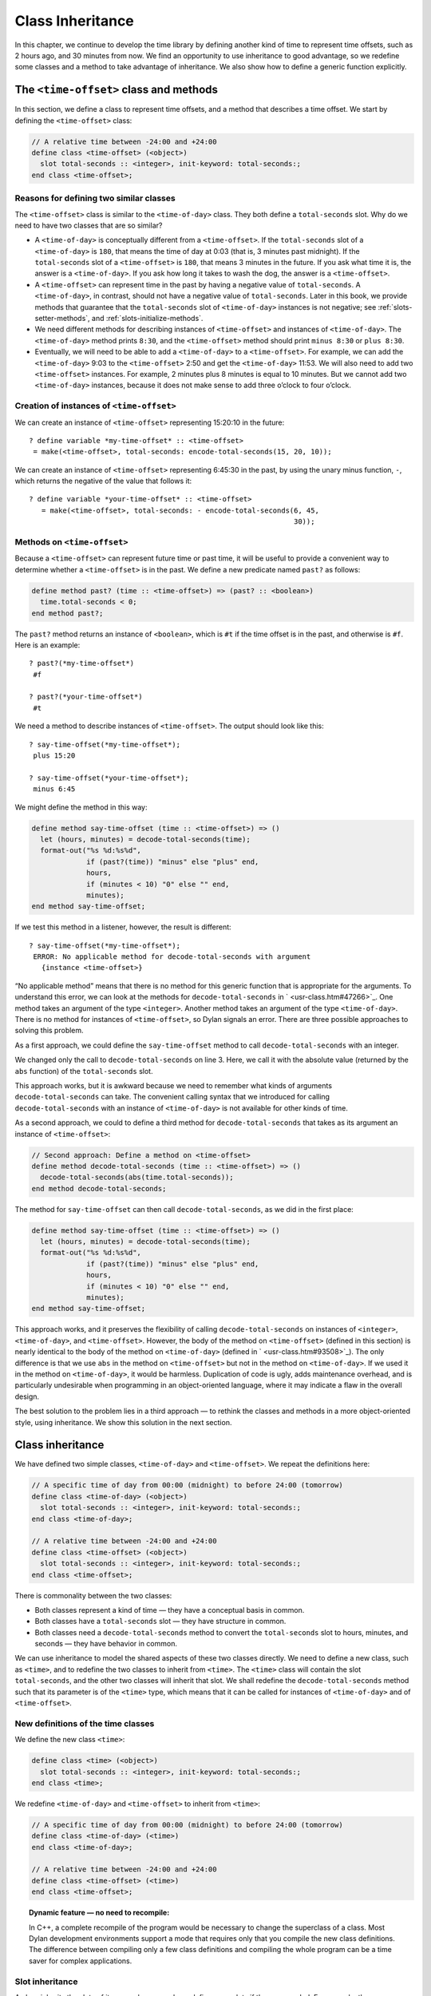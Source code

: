 Class Inheritance
=================

In this chapter, we continue to develop the time library by defining
another kind of time to represent time offsets, such as 2 hours ago, and
30 minutes from now. We find an opportunity to use inheritance to good
advantage, so we redefine some classes and a method to take advantage of
inheritance. We also show how to define a generic function explicitly.

The ``<time-offset>`` class and methods
---------------------------------------

In this section, we define a class to represent time offsets, and a
method that describes a time offset. We start by defining the
``<time-offset>`` class:

.. code-block:: dylan

    // A relative time between -24:00 and +24:00
    define class <time-offset> (<object>)
      slot total-seconds :: <integer>, init-keyword: total-seconds:;
    end class <time-offset>;

Reasons for defining two similar classes
~~~~~~~~~~~~~~~~~~~~~~~~~~~~~~~~~~~~~~~~

The ``<time-offset>`` class is similar to the ``<time-of-day>`` class. They
both define a ``total-seconds`` slot. Why do we need to have two classes
that are so similar?

- A ``<time-of-day>`` is conceptually different from a ``<time-offset>``.
  If the ``total-seconds`` slot of a ``<time-of-day>`` is ``180``, that
  means the time of day at 0:03 (that is, 3 minutes past midnight). If
  the ``total-seconds`` slot of a ``<time-offset>`` is ``180``, that means 3
  minutes in the future. If you ask what time it is, the answer is a
  ``<time-of-day>``. If you ask how long it takes to wash the dog, the
  answer is a ``<time-offset>``.
- A ``<time-offset>`` can represent time in the past by having a negative
  value of ``total-seconds``. A ``<time-of-day>``, in contrast, should
  not have a negative value of ``total-seconds``. Later in this book, we
  provide methods that guarantee that the ``total-seconds`` slot of
  ``<time-of-day>`` instances is not negative; see :ref:`slots-setter-methods`,
  and :ref:`slots-initialize-methods`.
- We need different methods for describing instances of ``<time-offset>``
  and instances of ``<time-of-day>``. The ``<time-of-day>`` method prints
  ``8:30``, and the ``<time-offset>`` method should print ``minus 8:30`` or
  ``plus 8:30``.
- Eventually, we will need to be able to add a ``<time-of-day>`` to a
  ``<time-offset>``. For example, we can add the ``<time-of-day>`` 9:03 to
  the ``<time-offset>`` 2:50 and get the ``<time-of-day>`` 11:53. We will
  also need to add two ``<time-offset>`` instances. For example, 2
  minutes plus 8 minutes is equal to 10 minutes. But we cannot add two
  ``<time-of-day>`` instances, because it does not make sense to add
  three o’clock to four o’clock.

Creation of instances of ``<time-offset>``
~~~~~~~~~~~~~~~~~~~~~~~~~~~~~~~~~~~~~~~~~~

We can create an instance of ``<time-offset>`` representing 15:20:10 in
the future::

    ? define variable *my-time-offset* :: <time-offset>
     = make(<time-offset>, total-seconds: encode-total-seconds(15, 20, 10));

We can create an instance of ``<time-offset>`` representing 6:45:30 in the
past, by using the unary minus function, ``-``, which returns the
negative of the value that follows it::

    ? define variable *your-time-offset* :: <time-offset>
       = make(<time-offset>, total-seconds: - encode-total-seconds(6, 45,
                                                                   30));

Methods on ``<time-offset>``
~~~~~~~~~~~~~~~~~~~~~~~~~~~~

Because a ``<time-offset>`` can represent future time or past time, it
will be useful to provide a convenient way to determine whether a
``<time-offset>`` is in the past. We define a new predicate named ``past?``
as follows:

.. code-block:: dylan

    define method past? (time :: <time-offset>) => (past? :: <boolean>)
      time.total-seconds < 0;
    end method past?;

The ``past?`` method returns an instance of ``<boolean>``, which is
``#t`` if the time offset is in the past, and otherwise is ``#f``.
Here is an example::

    ? past?(*my-time-offset*)
     #f

    ? past?(*your-time-offset*)
     #t

We need a method to describe instances of ``<time-offset>``. The output
should look like this::

    ? say-time-offset(*my-time-offset*);
     plus 15:20

    ? say-time-offset(*your-time-offset*);
     minus 6:45

We might define the method in this way:

.. code-block:: dylan

    define method say-time-offset (time :: <time-offset>) => ()
      let (hours, minutes) = decode-total-seconds(time);
      format-out("%s %d:%s%d",
                 if (past?(time)) "minus" else "plus" end,
                 hours,
                 if (minutes < 10) "0" else "" end,
                 minutes);
    end method say-time-offset;

If we test this method in a listener, however, the result is different::

    ? say-time-offset(*my-time-offset*);
     ERROR: No applicable method for decode-total-seconds with argument
       {instance <time-offset>}

“No applicable method” means that there is no method for this generic
function that is appropriate for the arguments. To understand this
error, we can look at the methods for ``decode-total-seconds`` in
` <usr-class.htm#47266>`_. One method takes an argument of the type
``<integer>``. Another method takes an argument of the type
``<time-of-day>``. There is no method for instances of ``<time-offset>``,
so Dylan signals an error. There are three possible approaches to
solving this problem.

As a first approach, we could define the ``say-time-offset`` method to
call ``decode-total-seconds`` with an integer.

.. code-block:: dylan
   :linenos:

    // First approach: Call decode-total-seconds with an integer
    define method say-time-offset (time :: <time-offset>) => ()
      let (hours, minutes) = decode-total-seconds(abs(time.total-seconds));
      format-out("%s %d:%s%d",
                 if (past?(time)) "minus" else "plus" end,
                 hours,
                 if (minutes < 10) "0" else "" end,
                 minutes);
    end method say-time-offset;

We changed only the call to ``decode-total-seconds`` on line 3. Here, we
call it with the absolute value (returned by the ``abs`` function) of the
``total-seconds`` slot.

This approach works, but it is awkward because we need to remember what
kinds of arguments ``decode-total-seconds`` can take. The convenient
calling syntax that we introduced for calling ``decode-total-seconds``
with an instance of ``<time-of-day>`` is not available for other kinds of
time.

As a second approach, we could to define a third method for
``decode-total-seconds`` that takes as its argument an instance of
``<time-offset>``:

.. code-block:: dylan

    // Second approach: Define a method on <time-offset>
    define method decode-total-seconds (time :: <time-offset>) => ()
      decode-total-seconds(abs(time.total-seconds));
    end method decode-total-seconds;

The method for ``say-time-offset`` can then call ``decode-total-seconds``,
as we did in the first place:

.. code-block:: dylan

    define method say-time-offset (time :: <time-offset>) => ()
      let (hours, minutes) = decode-total-seconds(time);
      format-out("%s %d:%s%d",
                 if (past?(time)) "minus" else "plus" end,
                 hours,
                 if (minutes < 10) "0" else "" end,
                 minutes);
    end method say-time-offset;

This approach works, and it preserves the flexibility of calling
``decode-total-seconds`` on instances of ``<integer>``, ``<time-of-day>``,
and ``<time-offset>``. However, the body of the method on ``<time-offset>``
(defined in this section) is nearly identical to the body of the method
on ``<time-of-day>`` (defined in ` <usr-class.htm#93508>`_). The only
difference is that we use ``abs`` in the method on ``<time-offset>`` but not
in the method on ``<time-of-day>``. If we used it in the method on
``<time-of-day>``, it would be harmless. Duplication of code is ugly,
adds maintenance overhead, and is particularly undesirable when
programming in an object-oriented language, where it may indicate a flaw
in the overall design.

The best solution to the problem lies in a third approach — to rethink
the classes and methods in a more object-oriented style, using
inheritance. We show this solution in the next section.

Class inheritance
-----------------

We have defined two simple classes, ``<time-of-day>`` and ``<time-offset>``.
We repeat the definitions here:

.. code-block:: dylan

    // A specific time of day from 00:00 (midnight) to before 24:00 (tomorrow)
    define class <time-of-day> (<object>)
      slot total-seconds :: <integer>, init-keyword: total-seconds:;
    end class <time-of-day>;

    // A relative time between -24:00 and +24:00
    define class <time-offset> (<object>)
      slot total-seconds :: <integer>, init-keyword: total-seconds:;
    end class <time-offset>;

There is commonality between the two classes:

- Both classes represent a kind of time — they have a conceptual basis
  in common.
- Both classes have a ``total-seconds`` slot — they have structure in
  common.
- Both classes need a ``decode-total-seconds`` method to convert the
  ``total-seconds`` slot to hours, minutes, and seconds — they have
  behavior in common.

We can use inheritance to model the shared aspects of these two classes
directly. We need to define a new class, such as ``<time>``, and to
redefine the two classes to inherit from ``<time>``. The ``<time>`` class
will contain the slot ``total-seconds``, and the other two classes will
inherit that slot. We shall redefine the ``decode-total-seconds`` method
such that its parameter is of the ``<time>`` type, which means that it can
be called for instances of ``<time-of-day>`` and of ``<time-offset>``.

New definitions of the time classes
~~~~~~~~~~~~~~~~~~~~~~~~~~~~~~~~~~~

We define the new class ``<time>``:

.. code-block:: dylan

   define class <time> (<object>)
     slot total-seconds :: <integer>, init-keyword: total-seconds:;
   end class <time>;

We redefine ``<time-of-day>`` and ``<time-offset>`` to inherit from ``<time>``:

.. code-block:: dylan

    // A specific time of day from 00:00 (midnight) to before 24:00 (tomorrow)
    define class <time-of-day> (<time>)
    end class <time-of-day>;

    // A relative time between -24:00 and +24:00
    define class <time-offset> (<time>)
    end class <time-offset>;

.. topic:: Dynamic feature — no need to recompile:

   In C++, a complete recompile of the program would be necessary to change
   the superclass of a class. Most Dylan development environments support
   a mode that requires only that you compile the new class definitions.
   The difference between compiling only a few class definitions and
   compiling the whole program can be a time saver for complex
   applications.

Slot inheritance
~~~~~~~~~~~~~~~~

A class inherits the slots of its superclasses, and can define more
slots if they are needed. For example, the ``<time-of-day>`` and
``<time-offset>`` classes inherit the ``total-seconds`` slot from their
superclass, ``<time>``. A class inherits the slot options from its
superclasses as well. A class cannot remove or replace any slots defined
by its superclasses. It is an error for a class to define a slot with
the same name as a slot inherited from one of that class’s superclasses.

Existing instances of the classes
~~~~~~~~~~~~~~~~~~~~~~~~~~~~~~~~~

The variables ``*my-time-of-day*``, ``*your-time-of-day*``,
``*my-time-offset*``, and ``*your-time-offset*`` all contain instances
of classes that have now been redefined. Some environments might be able
to update instances of the old class definitions to conform to the new
class definitions, but we will be conservative and assume that our
environment does not update instances. Therefore, we create the
instances again::

    ? *my-time-offset*
     := make(<time-offset>, total-seconds: encode-total-seconds(15, 20, 10));

    ? *your-time-offset*
     := make(<time-offset>, total-seconds: - encode-total-seconds(6, 45, 30));

    ? *my-time-of-day* := make(<time-of-day>, total-seconds: 120);

    ? *your-time-of-day*
     := make(<time-of-day>, total-seconds: encode-total-seconds(8, 30, 59));

Relationships of the time classes
~~~~~~~~~~~~~~~~~~~~~~~~~~~~~~~~~

It is helpful to look at the relationships among the time classes. We
show them in :ref:`inheritance-of-time-classes`.

Referring to :ref:`inheritance-of-time-classes`, we introduce terminology
by example:

- The ``<time-of-day>`` class is a *direct subclass* of the ``<time>``
  class.
- The ``<time-of-day>`` class is a *subclass* of the ``<object>`` class.
- The ``<time>`` class is a *direct superclass* of the ``<time-of-day>``
  class.
- The ``<object>`` class is a *superclass* of the ``<time-of-day>`` class.
- When you make an instance of the ``<time-of-day>`` class, the result is
  a *direct instance* of that class.

.. _inheritance-of-time-classes:

.. figure:: images/figure-5-1.png
   :align: center

   Inheritance relationships of the time classes.

- A direct instance of ``<time-of-day>`` is an *indirect instance* of
  ``<time>`` and ``<object>``.
- An object is a *general instance* of a class if it is either a direct
  or an indirect instance of that class. The term *instance* is
  equivalent to general instance. A direct instance of ``<time-of-day>``
  is both a general instance and an instance of ``<time-of-day>``,
  ``<time>``, and ``<object>``.
- The ``<time-of-day>`` class is a *subtype* of the ``<time>`` and
  ``<object>`` classes. A class is also a subtype of itself. All classes
  are types.
- The ``<object>`` class is a *supertype* of all the other classes shown.
  All classes are subtypes of the ``<object>`` class. All objects are
  instances of the ``<object>`` class.

Methods for classes that use inheritance
----------------------------------------

`Existing methods for decode-total-seconds <existing-decode-total-seconds>`_
shows the methods that we now have defined for the
``decode-total-seconds`` generic function; `Desired methods for
decode-total-seconds <desired-decode-total-seconds>`_ shows the methods that we
want to have.

.. _existing-decode-total-seconds:

Existing methods for ``decode-total-seconds``:

.. code-block:: dylan


    // Method on <integer>
    define method decode-total-seconds
        (total-seconds :: <integer>)
     => (hours :: <integer>, minutes :: <integer>, seconds :: <integer>)
      let (total-minutes, seconds) = truncate/(total-minutes, 60);
      values(hours, minutes, seconds);
    end method decode-total-seconds;

    // Method on <time-of-day>
    define method decode-total-seconds
        (time :: <time-of-day>)
     => (hours :: <integer>, minutes :: <integer>, seconds :: <integer>)
      decode-total-seconds(time.total-seconds);
    end method decode-total-seconds;

.. _desired-total-seconds:

Desired methods for ``decode-total-seconds``:

.. code-block:: dylan

    // Method on <integer>
    define method decode-total-seconds
        (total-seconds :: <integer>)
     => (hours :: <integer>, minutes :: <integer>, seconds :: <integer>)
      let (total-minutes, seconds) = truncate/(total-minutes, 60);
      values(hours, minutes, seconds);
    end method decode-total-seconds;

    // Method on <time>
    define method decode-total-seconds
        (time :: <time>)
     => (hours :: <integer>, minutes :: <integer>, seconds :: <integer>)
      decode-total-seconds(abs(time.total-seconds));
    end method decode-total-seconds;

To take advantage of the redefined classes, we want to remove the method
on ``<time-of-day>``, and to add a method on ``<time>``. The method on
``<time>`` is appropriate for instances of both ``<time-of-day>`` and
``<time-offset>``.

There are two important points to cover. We first discuss how to remove
the method on ``<time-of-day>`` and how to add the method on ``<time>`` in
`Redefinition of a method`_. We then describe how the ``decode-total-seconds``
generic function works in `Method dispatch`_.

Redefinition of a method
------------------------

It is important to understand that when you define a method, Dylan will
do one of the following:

- Add that method to the generic function (without affecting existing
  methods), if the parameter list of the new method is different from
  the parameter lists of all the existing methods.
- Redefine an existing method of the generic function, if the parameter
  list of the new method is equivalent to the parameter list of one of
  the existing methods. (Although the concept of redefinition is not in
  the Dylan language, most Dylan development environments support
  redefinition.)

Two parameter lists are equivalent if the types of each required
parameter are the same. A parameter with no type is the same as a
parameter whose type is ``<object>``. For example, the following
parameter lists are equivalent:

.. code-block:: dylan

    (a :: <string>, b :: <integer>, c)
    (str :: <string>, num :: <integer>, any-old-thing :: <object>)

Assume that we are working in a listener, and already have defined the
methods shown in `Existing methods for decode-total-seconds
<existing-decode-total-seconds>`_. Consider what happens when we define
the method on ``<time>``. The parameter list of the new method is not
equivalent to the parameter list of any of the
existing methods, so the new method is added to the generic function. Thus,
``decode-total-seconds`` has three methods: a method on
``<integer>``, a method on ``<time-of-day>``, and a method on ``<time>``.
The environment may offer a way to remove a method from a generic
function. When we remove the definition of the method on ``<time-of-day>``
using the environment, the ``decode-total-seconds`` generic function
contains only the desired methods, as shown in `Desired methods for
decode-total-seconds <desired-decode-total-seconds>`_. A typical browser
will help you to find the methods to remove.

If, however, we are working in source files rather than in a listener,
we simply need to remove the method on ``<time-of-day>`` with the editor,
and to type in the method on ``<time>``. When we next compile the file,
the generic function will contain only the desired methods, as shown in
`Desired methods for decode-total-seconds <desired-decode-total-seconds>`_.

We can now call ``decode-total-seconds`` on instances of ``<time-of-day>``
and on instances of ``<time-offset>``::

    ? decode-total-seconds(*your-time-of-day*);
     8
     30
     59

    ? decode-total-seconds(*your-time-offset*);
     6
     45
     30

The result is as expected — ``decode-total-seconds`` returns the hours,
minutes, and seconds. We now describe how this generic function works.

.. _offset-method-dispatch:

Method dispatch
---------------

When a generic function is called, it chooses the *most specific
applicable method* and calls that method. The process of choosing the
most specific method and calling it is *method dispatch*. This process
has three steps:

#. Find all the *applicable methods* for the argument to the generic function.
#. Sort the applicable methods by *specificity*.
#. Call the most specific method.

Dylan does the method dispatch automatically, but it is important that
you understand the semantics of the method dispatch. When you understand
how Dylan determines the applicability of methods and how it sorts them
by specificity, you can design classes and methods that work together
correctly. Method dispatch is at the heart of object-oriented
programming.

Step 1: Find the applicable methods
~~~~~~~~~~~~~~~~~~~~~~~~~~~~~~~~~~~

Start with the set of methods defined for the generic function that was
called. A method is *specialized* on a required parameter that has a
type constraints. The type constraint of the required parameter is
called the *parameter specializer* of the parameter. A method is
*applicable* if the argument to the generic function is an instance of
the parameter specializer of the method.

For example, consider the ``decode-total-seconds`` generic function.
:ref:`applicable-methods-for-decode-total-seconds` shows which method is
applicable for certain arguments.

.. _applicable-methods-for-decode-total-seconds:

.. table:: Applicable methods for arguments to ``decode-total-seconds``.

   +----------------------+-------------------+-------------------------+
   | Argument             | Argument’s type   | Applicable methods      |
   +======================+===================+=========================+
   | ``*my-time-of-day*`` | ``<time-of-day>`` | method on ``<time>``    |
   +----------------------+-------------------+-------------------------+
   | ``*my-time-offset*`` | ``<time-offset>`` | method on ``<time>``    |
   +----------------------+-------------------+-------------------------+
   | ``1000``             | ``<integer>``     | method on ``<integer>`` |
   +----------------------+-------------------+-------------------------+
   | ``"hello, world"``   | ``<string>``      | none                    |
   +----------------------+-------------------+-------------------------+

The first row of the table shows that, when the argument is a direct
instance of ``<time-of-day>``, the method on ``<time>`` is applicable,
because the argument is an instance of ``<time>`` (the method’s parameter
specializer). The final row of the table shows that, when the argument
is ``"hello, world"``, none of the defined methods are applicable, because
``"hello, world"`` is not an instance of ``<time>`` or ``<integer>``.

For ``decode-total-seconds``, there is either no or one applicable method
for any argument. If there is one applicable method, it is called. If
there is no applicable method, the “No applicable method” error is
signaled. There is no need to continue to step 2.

In other cases, there can be several applicable methods. Consider the
generic function ``say-greeting``, shown in `The say-greeting generic
function and its methods <say-greeting-gf-methods>`_.
:ref:`applicable-methods-for-say-greeting` shows that, for certain
arguments, one method is applicable, but that, for an integer argument,
two methods are applicable.

When the argument is ``7``, a direct instance of ``<integer>``, the method
on ``<object>`` is applicable, because ``7`` is an instance of ``<object>``
(the method’s parameter specializer); the method on ``<integer>`` also is
applicable, because ``7`` is an instance of ``<integer>`` (the method’s
parameter specializer).

.. _say-greeting-gf-methods:

The ``say-greeting`` generic function and its methods:

.. code-block:: dylan

    define method say-greeting (greeting :: <object>)
      format-out("%s\n", greeting);
    end;

    define method say-greeting (greeting :: <integer>)
      format-out("Your lucky number is %s.\n", greeting);
    end;

.. _applicable-methods-for-say-greeting:

.. table:: Applicable methods for different arguments to ``say-greeting``.

   +--------------------+----------------------------+
   | Argument           | Applicable method(s)       |
   +====================+============================+
   | ``7``              | #. method on ``<object>``  |
   |                    | #. method on ``<integer>`` |
   +--------------------+----------------------------+
   | ``$pi``            | method on ``<object>``     |
   +--------------------+----------------------------+
   | ``"hello, world"`` | method on ``<object>``     |
   +--------------------+----------------------------+

Step 2: Sort applicable methods by specificity
~~~~~~~~~~~~~~~~~~~~~~~~~~~~~~~~~~~~~~~~~~~~~~

Start with the set of applicable methods. Compare the parameter
specializers of the methods. If one type is a subtype of the other, the
method whose parameter is of the subtype is *more specific* than the
other method. Sort the list of applicable methods from most specific to
least specific.

Let’s continue with the example of calling ``say-greeting`` with an
argument of ``7``. The parameter specializers of the two methods are
``<object>`` and ``<integer>``. Because ``<integer>`` is a subtype of
``<object>``, the method on ``<integer>`` is more specific than the method
on ``<object>``.

Step 3: Call the most specific method
~~~~~~~~~~~~~~~~~~~~~~~~~~~~~~~~~~~~~

The generic function calls the most specific method.

Precedence in method dispatch
~~~~~~~~~~~~~~~~~~~~~~~~~~~~~

This conceptual description of how method dispatch works should help you
to understand how to design methods. The most important concept to
realize is that method dispatch should feel natural — it gives
precedence to the methods that are more closely related to the argument,
rather than to the methods that are more general. This precedence
ordering lets you adjust the behavior of a class with respect to that
class’s superclasses.

.. topic:: Performance note:

   The Dylan compiler and run-time system ensure that the method-dispatch
   rules are followed for every call to a generic function. Given accurate
   type declarations, however, a compiler can usually compute the result
   of the dispatch rules at compile time, so the executed code is just
   as efficient as a normal function call in a language without generic
   functions and methods. See :doc:`perform`.

Definition of a generic function
--------------------------------

We repeat the definitions of the methods for ``say-time-of-day`` and
``say-time-offset`` here:

.. code-block:: dylan

    define method say-time-of-day (time :: <time-of-day>) => ()
      let (hours, minutes) = decode-total-seconds(time);
      format-out
        ("%d:%s%d", hours, if (minutes < 10) "0" else "" end, minutes);
    end method say-time-of-day;

    define method say-time-offset (time :: <time-offset>) => ()
      let (hours, minutes) = decode-total-seconds(time);
      format-out("%s %d:%s%d",
                 if (past?(time)) "minus" else "plus" end,
                 hours,
                 if (minutes < 10) "0" else "" end,
                 minutes);
    end method say-time-offset;

Now that ``decode-total-seconds`` has an applicable method for instances
of ``<time-offset>`` and ``<time-of-day>``, both these methods work
correctly::

    ? say-time-of-day(*my-time-of-day*);
     0:02

    ? say-time-of-day(*your-time-of-day*);
     8:30

    ? say-time-offset(*my-time-offset*);
     plus 15:20

    ? say-time-offset(*your-time-offset*);
     minus 6:45

We have defined two methods: ``say-time-offset`` and ``say-time-of-day``. A
method defined with ``define method`` cannot exist without a *generic
function*. When you define a method, and no generic function of that
name exists, Dylan automatically creates a generic function. When we
defined these two methods, there were no generic functions with those
names defined, so Dylan created module variables named ``say-time-of-day``
and ``say-time-offset``, created the generic functions, stored the
generic functions in the module variables, and added the methods to the
generic functions.

These two methods are logically related to each other, but have no
explicit relationship in the code, other than in the similarity of their
names. A cleaner approach is to abstract the concept of what these
methods are trying to do — that is, to describe an object. To introduce
this abstraction, we define a new generic function.

We use ``define generic`` to define the generic function explicitly:

.. code-block:: dylan

    // Given an object, print a description of the object
    define generic say (any-object :: <object>) => ();

This generic function has a name: ``say``. It receives one argument: the
object to describe. That argument must be of the type ``<object>``. All
objects are of the type ``<object>``, so this generic function does not
restrict the type of its argument.

Our definition for the generic function ``say`` is similar to that of the
generic function that Dylan would have created automatically if we had
defined a method for ``say`` before we defined the generic function ``say``
. (The only difference is that the automatically defined generic
function would have a more general value declaration.) However, defining
the generic function explicitly enables us to formalize its purpose, to
name the parameter, to specify a type constraint on the parameter, to
specify the return values and their types, and to give comments about
the generic function as a whole. The generic function defines the
*contract* that all methods for this generic function must obey. The
contract of the ``say`` generic function is as follows:

The ``say`` generic function receives one required argument, which must be
of the type ``<object>``. It prints a description of the object. The
``say`` generic function returns no values.

Dylan requires all the methods for a generic function to have congruent
parameter lists and values declarations. See ` <func.htm#18741>`_.

Now, we define two methods for ``say``. The method for ``say`` on
``<time-of-day>`` fulfills the same purpose (and has the same body) as the
``say-time-of-day`` method, which we remove from the library with an
editor or a gesture in the environment.

.. code-block:: dylan

    define method say (time :: <time-of-day>) => ()
      let (hours, minutes) = decode-total-seconds(time);
      format-out
        ("%d:%s%d", hours, if (minutes < 10) "0" else "" end, minutes);
    end method say;

Similarly, the method for ``say`` on ``<time-offset>`` is intended to
replace ``say-time-offset``, which we remove.

.. code-block:: dylan

    define method say (time :: <time-offset>) => ()
      let (hours, minutes) = decode-total-seconds(time);
      format-out("%s %d:%s%d",
                 if (past?(time)) "minus" else "plus" end,
                 hours,
                 if (minutes < 10) "0" else "" end,
                 minutes);
    end method say-time-offset;

.. _say-generic-function-methods:

The generic function ``say`` has two methods defined for it:

.. code-block:: dylan

    define method say (time :: <time-of-day>) => ()
      let (hours, minutes) = decode-total-seconds(time);
      format-out
        ("%d:%s%d", hours, if (minutes < 10) "0" else "" end, minutes);
    end say;

    define method say (time :: <time-offset>) => ()
      let (hours, minutes) = decode-total-seconds(time);
      format-out("%s %d:%s%d",
                 if (past?(time)) "minus" else "plus" end,
                 hours,
                 if (minutes < 10) "0" else "" end,
                 minutes);
    end say;

We can call ``say``::

    ? say(*my-time-of-day*);
     0:02

In the preceding call, the argument is of the type ``<time-of-day>``, so
the method on ``<time-of-day>`` is the only applicable method. That method
is invoked.

::

    ? say(*my-time-offset*);
     plus 15:20

In the preceding call, the argument is of the type ``<time-offset>``, so
the method on ``<time-offset>`` is the only applicable method. That method
is invoked.

Use of ``next-method`` to call another method
---------------------------------------------

Notice that there is duplication of code in the two methods for ``say``,
as shown in `Methods for the say generic function
<say-generic-function-methods>`_ Both methods call
``decode-total-seconds`` to get the hours and minutes, and call
``format-out`` to print the hours and minutes. Both methods
print a leading zero for the minutes, if appropriate. These two tasks
are all that the method on ``<time-of-day>`` does. The method on
``<time-offset>`` does a bit more; it prints either *minus* or *plus*,
depending on the value of the ``past?`` slot.

We can eliminate this duplication by defining another method that does
the shared work. This method will be on the ``<time>`` class, so it will
be applicable to instances of ``<time-of-day>`` and ``<time-offset>``. The
method for ``<time-of-day>`` is no longer needed, because the new method
does the same work. However, a revised method for ``<time-offset>`` is
needed, to do the extra work of printing *minus* or *plus*, and to call
the method on ``<time>``, which is the next most specific method.

You can use the ``next-method`` function to call the next most specific
method. Recall that the result of Dylan’s method dispatch procedure is a
list of applicable methods, sorted by specificity. When one method calls
the ``next-method`` function, Dylan consults the list of sorted methods
and invokes the next most specific method on the list. (It is an error
to call ``next-method`` from the least specific method.)

We remove the definitions of the existing ``say`` methods, and define
these new methods:

.. code-block:: dylan

    define method say (time :: <time>) => ()
      let (hours, minutes) = decode-total-seconds(time);
      format-out
        ("%d:%s%d", hours, if (minutes < 10) "0" else "" end, minutes);
    end method say;

    define method say (time :: <time-offset>)
      format-out("%s ", if (past?(time)) "minus" else "plus" end);
      next-method();
    end method say;

We can call ``say``::

    ? say(*my-time-of-day*);
     0:02

In the preceding call, the argument is of the type ``<time-of-day>``, so
the method on ``<time>`` is the only applicable method. That method is
invoked.

::

    ? say(*my-time-offset*);
     plus 15:20

In the preceding call, the argument is of the type ``<time-offset>``, so
two methods are applicable. The method on ``<time-offset>`` is more
specific than is the method on ``<time>``, so the method on
``<time-offset>`` is called. That method on ``<time-offset>`` prints *minus*
or *plus*, and calls ``next-method``. The ``next-method`` function calls
the method on ``<time>``, which prints the hours and minutes.

Using ``next-method`` is convenient in cases such as this, where a method
on a superclass can do most of the work, but a method on a subclass
needs to do additional work.

When ``next-method`` is called with no arguments, as it is in the method
on ``<time-offset>``, Dylan calls the next most specific method with the
same arguments provided to the method that calls ``next-method``.

You can provide arguments to ``next-method``. For example, you could
provide a keyword argument with a value that each method can manipulate
(such as adding a value to a number, or appending an element to a list).
If you provide arguments to ``next-method``, the arguments must be
compatible with the generic function, as described in
` <func.htm#18741>`_. In addition, you cannot supply required arguments
that have classes different from those of the original required
arguments to the generic function, if doing so would have changed the
method dispatch in any way. Providing arguments to ``next-method`` is an
advanced technique; see ` <func.htm#18170>`_, and
` <nlanding.htm#11965>`_, page ` <nlanding.htm#24172>`_.

The time library (so far)
-------------------------

In the course of introducing methods, classes, and generic functions, we
have created elements of a library dealing with two kinds of time. Now,
we construct a simple library containing those elements (we will
continue to develop the time library throughout this book). We represent
the time library in four files: a LID file, a library file, a library
implementation file, and a test file. We could have expressed this
library in three files, by combining into a single file the library
implementation file and the test file, but we decided that it would be
clearer to separate the underlying implementation (the definitions of
classes, methods, and generic functions) from the test (where we create
instances and call ``say`` on them).

The LID file: ``time.lid``.

.. code-block:: dylan

    library: time

    files: library
           library-implementation
           test

The library file defines the ``time`` library and the ``time`` module.

The library file: ``library.dylan``.

.. code-block:: dylan

    module: dylan-user

    define library time
      use dylan;
      use format-out;
    end library time;

    define module time
      use dylan;
      use format-out;
    end module time;

The library implementation file defines the classes, methods, and
generic functions.

The implementation file: ``library-implementation.dylan``.

.. code-block:: dylan

    module: time

    // Class definitions

    define class <time> (<object>)
      slot total-seconds :: <integer>, init-keyword: total-seconds:;
    end class <time>;

    // A specific time of day from 00:00 (midnight) to before 24:00 (tomorrow)
    define class <time-of-day> (<time>)
    end class <time-of-day>;

    // A relative time between -24:00 and +24:00
    define class <time-offset> (<time>)
    end class <time-offset>;

    // Method for determining whether a time offset is in the past
    define method past? (time :: <time-offset>) => (past? :: <boolean>)
      time.total-seconds < 0;
    end method past?;

    // Methods for encoding and decoding total seconds

    define method encode-total-seconds
        (hours :: <integer>, minutes :: <integer>, seconds :: <integer>)
     => (total-seconds :: <integer>)
      ((hours * 60) + minutes) * 60 + seconds;
    end method encode-total-seconds;

    define method decode-total-seconds
        (time :: <time>)
     => (hours :: <integer>, minutes :: <integer>, seconds :: <integer>)
      decode-total-seconds(abs(time.total-seconds));
    end method decode-total-seconds;

    define method decode-total-seconds
        (total-seconds :: <integer>)
     => (hours :: <integer>, minutes :: <integer>, seconds :: <integer>)
      let (total-minutes, seconds) = truncate/(total-seconds, 60);
      let (hours, minutes) = truncate/(total-minutes, 60);
      values(hours, minutes, seconds);
    end method decode-total-seconds;

    // The say generic function and its methods

    // Given an object, print a description of the object
    define generic say (any-object :: <object>) => ();

    define method say (time :: <time>) => ()
      let (hours, minutes) = decode-total-seconds(time);
      format-out
        ("%d:%s%d", hours, if (minutes < 10) "0" else "" end, minutes);
    end method say;

    define method say (time :: <time-offset>)
      format-out("%s ", if (past?(time)) "minus" else "plus" end);
      next-method();
    end method say;

The test file creates instances and calls ``say`` on the instances. The
test file can access variables defined in the implementation file,
because both files are in the ``time`` module.

The test file: ``test.dylan``.

.. code-block:: dylan

    module: time

    define variable *my-time-offset* :: <time-offset>
      = make(<time-offset>, total-seconds: encode-total-seconds(15, 20, 10));

    define variable *your-time-offset* :: <time-offset>
      = make(<time-offset>, total-seconds: - encode-total-seconds(6, 45, 30));

    define variable *my-time-of-day*
      = make(<time-of-day>, total-seconds: encode-total-seconds(0, 2, 0));

    define variable *your-time-of-day*
      = make(<time-of-day>, total-seconds: encode-total-seconds(8, 30, 59));

    say(*my-time-offset*);

    say(*your-time-offset*);

    say(*my-time-of-day*);

    say(*your-time-of-day*);

When we run the ``test.dylan`` file, Dylan creates two instances of
``<time-offset>`` and two instances of ``<time-of-day>``. It calls ``say`` on
all four instances. The output of the test is

::

    plus 15:20
    minus 6:45
    0:02
    8:30

Summary
-------

In this chapter, we covered the following:

- We showed how to use class inheritance.
- We introduced the terminology of classes: direct subclass, subclass,
  direct superclass, superclass, direct instance, indirect instance,
  instance, subtype, and supertype.
- We showed how method dispatch works for a generic function with one
  argument, when there is more than one applicable method.
- We created a generic function explicitly (with ``define generic``).
- We used ``next-method`` to call the next most specific method.


